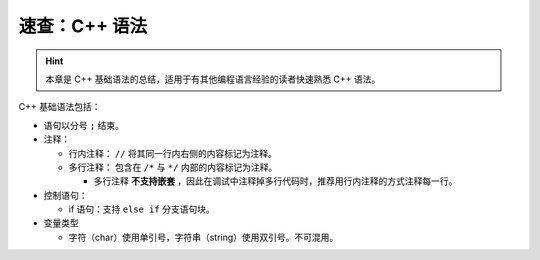 速查：C++ 语法
====================

.. hint::

   本章是 C++ 基础语法的总结，适用于有其他编程语言经验的读者快速熟悉 C++ 语法。

C++ 基础语法包括：

* 语句以分号 ``;`` 结束。
* 注释：
  
  * 行内注释： ``//`` 将其同一行内右侧的内容标记为注释。
  * 多行注释： 包含在 ``/*`` 与 ``*/`` 内部的内容标记为注释。
    
    * 多行注释 **不支持嵌套** ，因此在调试中注释掉多行代码时，推荐用行内注释的方式注释每一行。 

* 控制语句：
  
  * if 语句：支持 ``else if`` 分支语句块。

* 变量类型
  
  * 字符（char）使用单引号，字符串（string）使用双引号。不可混用。
